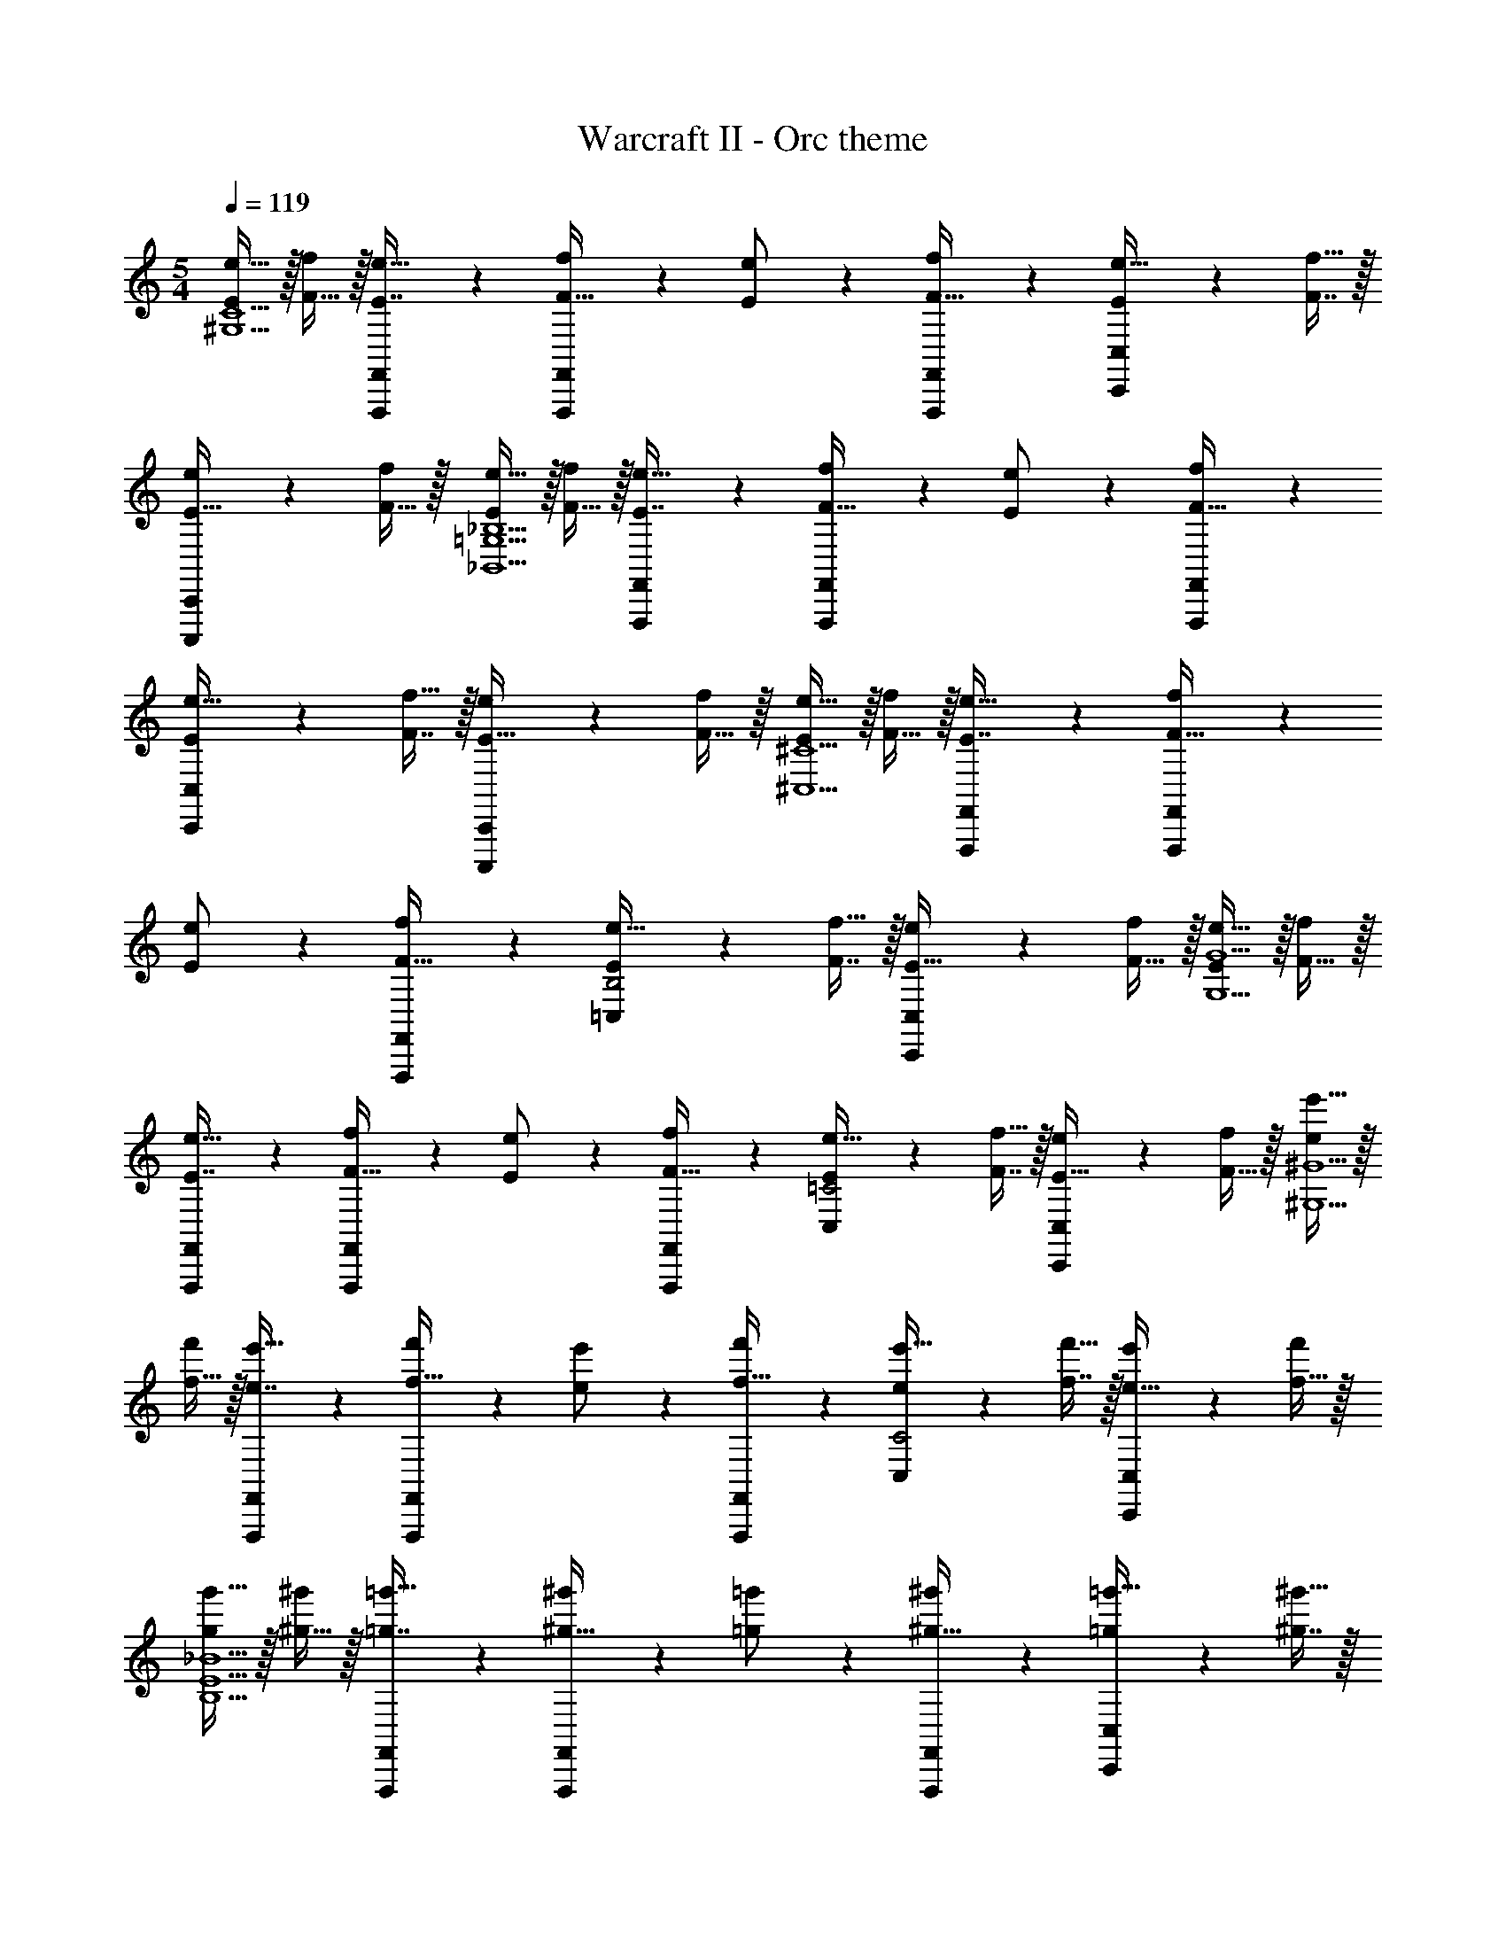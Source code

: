 X: 1
T: Warcraft II - Orc theme
Z: ABC Generated by Starbound Composer
L: 1/4
M: 5/4
Q: 1/4=119
K: C
[E/e17/32^G,5C5] z/32 [F15/32f/] z/32 [F,,,41/224F,,41/224E7/16e15/32] z2/7 [F,,,/5F,,/5F15/32f/] z3/10 [E13/28e/] z/28 [F,,,/5F,,/5F15/32f/] z3/10 [C,,5/12C,5/12E/e17/32] z11/96 [F7/16f15/32] z/32 
[C,,,2/5C,,2/5E15/32e/] z/10 [F15/32f/] z/32 [E/e17/32_B,,5=G,5_B,5] z/32 [F15/32f/] z/32 [F,,,41/224F,,41/224E7/16e15/32] z2/7 [F,,,/5F,,/5F15/32f/] z3/10 [E13/28e/] z/28 [F,,,/5F,,/5F15/32f/] z3/10 
[C,,5/12C,5/12E/e17/32] z11/96 [F7/16f15/32] z/32 [C,,,2/5C,,2/5E15/32e/] z/10 [F15/32f/] z/32 [E/e17/32^C,5^C5] z/32 [F15/32f/] z/32 [F,,,41/224F,,41/224E7/16e15/32] z2/7 [F,,,/5F,,/5F15/32f/] z3/10 
[E13/28e/] z/28 [F,,,/5F,,/5F15/32f/] z3/10 [=C,5/12E/e17/32B,2] z11/96 [F7/16f15/32] z/32 [C,,2/5C,2/5E15/32e/] z/10 [F15/32f/] z/32 [E/e17/32G,5G5] z/32 [F15/32f/] z/32 
[F,,,41/224F,,41/224E7/16e15/32] z2/7 [F,,,/5F,,/5F15/32f/] z3/10 [E13/28e/] z/28 [F,,,/5F,,/5F15/32f/] z3/10 [C,5/12E/e17/32=C2] z11/96 [F7/16f15/32] z/32 [C,,2/5C,2/5E15/32e/] z/10 [F15/32f/] z/32 [e/e'17/32^G,5^G5] z/32 
[f15/32f'/] z/32 [F,,,41/224F,,41/224e7/16e'15/32] z2/7 [F,,,/5F,,/5f15/32f'/] z3/10 [e13/28e'/] z/28 [F,,,/5F,,/5f15/32f'/] z3/10 [C,5/12e/e'17/32C2] z11/96 [f7/16f'15/32] z/32 [C,,2/5C,2/5e15/32e'/] z/10 [f15/32f'/] z/32 
[g/g'17/32B,5E5_B5] z/32 [^g15/32^g'/] z/32 [F,,,41/224F,,41/224=g7/16=g'15/32] z2/7 [F,,,/5F,,/5^g15/32^g'/] z3/10 [=g13/28=g'/] z/28 [F,,,/5F,,/5^g15/32^g'/] z3/10 [C,,5/12C,5/12=g/=g'17/32] z11/96 [^g7/16^g'15/32] z/32 
[C,,,2/5C,,2/5=g15/32=g'/] z/10 [^g/^g'/] [g/g'17/32^C5=G5^c5] z/32 [_b15/32_b'/] z/32 [F,,,41/224F,,41/224g7/16g'15/32] z2/7 [F,,,/5F,,/5b15/32b'/] z3/10 [g13/28g'/] z/28 [F,,,/5F,,/5b15/32b'/] z3/10 
[C,,5/12C,5/12g/g'17/32] z11/96 [b7/16b'15/32] z/32 [C,,,2/5C,,2/5g15/32g'/] z/10 [b15/32b'/] z/32 [c'/c''17/32E5B5e5] z/32 [^c'15/32^c''/] z/32 [F,,,41/224F,,41/224=c'7/16=c''15/32] z2/7 [F,,,/5F,,/5^c'15/32^c''/] z3/10 
[=c'13/28=c''/] z/28 [F,,,/5F,,/5^c'15/32^c''/] z3/10 [C,,5/12C,5/12=c'/=c''17/32] z11/96 [^c'7/16^c''15/32] z/32 [C,,,2/5C,,2/5=c'=c''] z3/5 
M: 4/4
z7/24 [z23/96=C31/120^G,,31/120] [z71/288F25/96C,25/96] [z73/288^G19/72F,19/72] 
[z/4G,25/96F,,25/96] [z/4C57/224G,,57/224] [F71/288C,71/288] [G73/288F,73/288] G/224 z61/252 [^D73/288=B,,73/288] [z7/32G71/288^D,71/288] [z/4=B9/32G,9/32] [z/4=B,5/18G,,5/18] [z/4D9/32B,,9/32] [G/4D,/4] [B/4G,/4] B/32 z25/96 [z23/96^F31/120=D,31/120] [z71/288B25/96^F,25/96] [z73/288d19/72B,19/72] 
[z/4=D25/96B,,25/96] [z/4F57/224D,57/224] [B71/288F,71/288] [d73/288B,73/288] d/224 z61/252 [A73/288=F,73/288] [z7/32d71/288A,71/288] [z/4f9/32D9/32] [z/4=F5/18D,5/18] [z/4A9/32F,9/32] [d/4A,/4] [f/4D/4] f/32 z25/96 [z23/96=c31/120G,31/120] [z71/288f25/96C25/96] [z73/288g19/72F19/72] 
[z/4G25/96F,25/96] [z/4c57/224G,57/224] [f71/288C71/288] [g73/288F73/288] g/224 z61/252 [^d73/288B,73/288] [z7/32g71/288^D71/288] [z/4=b9/32G9/32] [z/4B5/18G,5/18] [z/4d9/32B,9/32] [g/4D/4] [b/4G/4] b/32 z25/96 [z23/96^f31/120=D31/120] [z71/288b25/96^F25/96] [z73/288d'19/72B19/72] 
[z/4=d25/96B,25/96] [z/4f57/224D57/224] [b71/288F71/288] [d'73/288B73/288] d'/224 z61/252 [a73/288=F73/288] [z7/32d'71/288A71/288] [z/4f'9/32d9/32] [z/4=f5/18D5/18] [z/4a9/32F9/32] [d'/4A/4] [f'/4d/4] [^F,5/18^c'4^f'4] z/72 ^C23/96 ^F7/32 z/36 A2/9 z/32 
[z/4C25/96^F,,F,] [z/4F57/224] A71/288 [z73/288^c65/252] [z71/288F25/96F,,31/32F,31/32] A73/288 [z7/32c71/288] [z/4^f9/32] [z/4A5/18F,,F,] [z/4c9/32] f/4 a/4 [z7/24c3/10F,,33/32F,33/32] [z23/96f31/120] [z71/288a25/96] [z73/288c'19/72] 
[z/4f25/96F,,F,] [z/4a57/224] c'71/288 [z73/288f'65/252] [z71/288a25/96F,,31/32F,31/32] c'73/288 [z7/32f'71/288] [z/4a'9/32] [z/4c'5/18F,,F,] [z/4f'9/32] a'/4 ^c''/4 [z7/24d''3/10D4=F4G4B4d4] [z23/96=b'31/120] [z71/288g'25/96] [z73/288=f'19/72] 
[z/4b'25/96F,,F,] [z/4g'57/224] f'71/288 [z73/288d'65/252] [z71/288g'25/96F,,31/32F,31/32] f'73/288 [z7/32d'71/288] [z/4b9/32] [z/4f'5/18F,,F,] [z/4d'9/32] b/4 g/4 [z7/24d'3/10F,,33/32F,33/32] [z23/96b31/120] [z71/288g25/96] [z73/288=f19/72] 
[z/4b25/96F,,F,] [z/4g57/224] f71/288 [z73/288d65/252] [z71/288g25/96F,,31/32F,31/32] f73/288 [z7/32d71/288] [z/4B9/32] [z/4f5/18F,] [z/4d9/32] [B/4F,,/] G/4 [z7/24^F3/10E4=G4_B4c4e4] [z23/96B31/120] [z71/288c25/96] [z73/288e19/72] 
[z/4B25/96F,,F,] [z/4c57/224] e71/288 [z73/288=g65/252] [z71/288c25/96F,,31/32F,31/32] e73/288 [z7/32g71/288] [z/4_b9/32] [z/4e5/18F,,F,] [z/4g9/32] b/4 c'/4 [z7/24g3/10F,,33/32F,33/32] [z23/96b31/120] [z71/288c'25/96] [z73/288e'19/72] 
[z/4b25/96F,,F,] [z/4c'57/224] e'71/288 [z73/288=g'65/252] [z71/288c'25/96F,,31/32F,31/32] e'73/288 [z7/32g'71/288] [z/4_b'9/32] [z/4e'5/18F,] [z/4g'9/32] [b'/4F,,/] c''/4 [z7/24^d''3/10^D4F4=B4^d4] [z23/96=b'31/120] [z71/288^f'25/96] [z73/288^d'19/72] 
[z/4=b25/96F,,F,] [z/4^f57/224] d71/288 [z73/288B65/252] [z71/288d''25/96F,,31/32F,31/32] b'73/288 [z7/32f'71/288] [z/4d'9/32] [z/4b5/18F,] [z/4f9/32] [d/4F,,/] B/4 [z7/24=d''3/10F65/32B65/32=d65/32f65/32] [z23/96b'31/120] [z71/288f'25/96] [z73/288=d'19/72] 
[z/4b25/96F,] [z/4f57/224] [d71/288F,,/] [z73/288B65/252] [z71/288=f25/96G,63/32=F63/32^G63/32] [z2/9d73/288] 
Q: 1/4=118
z/32 [z7/32B71/288] [z/4G9/32] [z/4F5/18F,] [z/4=D9/32] 
Q: 1/4=117
[B,/4F,,15/32] G,/4 
Q: 1/4=119
[z7/24F,3/10^C,/] [z23/96C31/120] [F,7/32^F25/96] z/36 [=F,2/9A19/72] z/32 
[z/4C25/96^F,15/32] [z/4F57/224] [C,7/32A71/288] z/36 [=C,2/9c65/252] z/32 [z71/288F25/96^C,15/32] A73/288 [F,7/32c71/288] [=F,/4^f9/32] [z/4A5/18^F,15/32] [z/4c9/32] [A,2/9f/4] z/36 [G,7/32a/4] z/32 [z7/24c3/10A,/] [z23/96f31/120] [F,7/32a25/96] z/36 [=F,2/9c'19/72] z/32 
[z/4f25/96^F,15/32] [z/4a57/224] [A,7/32c'71/288] z/36 [G,2/9f'65/252] z/32 [z71/288a25/96A,15/32] c'73/288 [C7/32f'71/288] [=C/4a'9/32] [z/4c'5/18^C15/32] [z/4f'9/32] [D2/9a'/4] z/36 [C7/32c''/4] z/32 [z7/24d''3/10D/] [z23/96b'31/120] [B,7/32^g'25/96] z/36 [_B,2/9=f'19/72] z/32 
[z/4b'25/96=B,15/32] [z/4g'57/224] [G,7/32f'71/288] z/36 [=G,2/9d'65/252] z/32 [z71/288g'25/96^G,15/32] f'73/288 [=F,7/32d'71/288] [E,/4b9/32] [z/4f'5/18F,15/32] [z/4d'9/32] [D,2/9b/4] z/36 [C,7/32^g/4] z/32 [z7/24d'3/10D,/] [z23/96b31/120] [F,7/32g25/96] z/36 [E,2/9=f19/72] z/32 
[z/4b25/96F,15/32] [z/4g57/224] [G,7/32f71/288] z/36 [=G,2/9d65/252] z/32 [z71/288g25/96^G,15/32] f73/288 [B,7/32d71/288] [_B,/4B9/32] [z/4f5/18=B,15/32] [z/4d9/32] [_B,2/9B/4] z/36 [G,7/32G/4] z/32 [z7/24F3/10B,/] [z23/96_B31/120] [C,7/32c25/96] z/36 [=C,2/9e19/72] z/32 
[z/4B25/96^C,15/32] [z/4c57/224] [E,7/32e71/288] z/36 [^D,2/9=g65/252] z/32 [z71/288c25/96E,15/32] e73/288 [B,7/32g71/288] [G,/4_b9/32] [z/4e5/18B,15/32] [z/4g9/32] [C2/9b/4] z/36 [=C7/32c'/4] z/32 [z7/24g3/10^C/] [z23/96b31/120] [B,7/32c'25/96] z/36 [A,2/9e'19/72] z/32 
[z/4b25/96B,15/32] [z/4c'57/224] [C7/32e'71/288] z/36 [=C2/9=g'65/252] z/32 [z71/288c'25/96^C15/32] e'73/288 [E7/32g'71/288] [^D/4_b'9/32] [z/4e'5/18E15/32] [z/4g'9/32] [F2/9b'/4] z/36 [E7/32c''/4] z/32 [z7/24^d''3/10F/] [z23/96=b'31/120] [D7/32^f'25/96] z/36 [C2/9^d'19/72] z/32 
[z/4=b25/96D15/32] [z/4^f57/224] [=B,7/32^d71/288] z/36 [_B,2/9=B65/252] z/32 [z71/288d''25/96=B,15/32] b'73/288 [^F,7/32f'71/288] [=F,/4d'9/32] [z/4b5/18^F,15/32] [z/4f9/32] [F2/9d/4] z/36 [=F7/32B/4] z/32 [z7/24=d''3/10^F/] [z23/96b'31/120] [=D7/32f'25/96] z/36 [C2/9=d'19/72] z/32 
[z/4b25/96D15/32] [z/4f57/224] [B,7/32=d71/288] z/36 [_B,2/9B65/252] z/32 [z71/288=f25/96=B,15/32] d73/288 [G,7/32B71/288] [=G,/4G9/32] [z/4=F5/18^G,15/32] [z/4D9/32] [B,/4=F,15/32] G,/4 [^F,/7C,/7] z25/168 [C/12^C,,/12] z5/32 [^F3/32F,3/32] z11/72 [A7/72=F,7/72] z5/32 
[C3/32^F,3/32] z5/32 [F3/32F,,3/32] z5/32 [A23/288C,23/288] z/6 [c7/72=C,7/72] z5/32 [F3/32^C,3/32] z11/72 [A7/72C,,7/72] z5/32 [c23/288F,23/288] z5/36 [^f3/28=F,3/28] z/7 [A/9^F,/9] z5/36 [c/10F,,/10] z3/20 [f3/32A,3/32] z5/32 [a/10G,/10] z3/20 [c/7A,/7] z25/168 [f/12A,,/12] z5/32 [a3/32F,3/32] z11/72 [c'7/72=F,7/72] z5/32 
[f3/32^F,3/32] z5/32 [a3/32F,,3/32] z5/32 [c'23/288A,23/288] z/6 [f'7/72G,7/72] z5/32 [a3/32A,3/32] z11/72 [c'7/72A,,7/72] z5/32 [f'23/288C23/288] z5/36 [a'3/28=C3/28] z/7 [c'/9^C/9] z5/36 [f'/10C,/10] z3/20 [a'3/32D3/32] z5/32 [c''/10C/10] z3/20 [d''/7D/7] z25/168 [b'/12=D,/12] z5/32 [^g'3/32B,3/32] z11/72 [=f'7/72_B,7/72] z5/32 
[b'3/32=B,3/32] z5/32 [g'3/32B,,3/32] z5/32 [f'23/288G,23/288] z/6 [d'7/72=G,7/72] z5/32 [g'3/32^G,3/32] z11/72 [f'7/72G,,7/72] z5/32 [d'23/288=F,23/288] z5/36 [b3/28E,3/28] z/7 [f'/9F,/9] z5/36 [d'/10=F,,/10] z3/20 [b3/32D,3/32] z5/32 [^g/10C,/10] z3/20 [d'/7D,/7] z25/168 [b/12D,,/12] z5/32 [g3/32F,3/32] z11/72 [=f7/72E,7/72] z5/32 
[b3/32F,3/32] z5/32 [g3/32F,,3/32] z5/32 [f23/288G,23/288] z/6 [d7/72=G,7/72] z5/32 [g3/32^G,3/32] z11/72 [f7/72G,,7/72] z5/32 [d23/288B,23/288] z5/36 [B3/28_B,3/28] z/7 [f/9=B,/9] z5/36 [d/10B,,/10] z3/20 [B3/32_B,3/32] z5/32 [G/10G,/10] z3/20 [F/7B,/7] z25/168 [_B/12_B,,/12] z5/32 [c3/32C,3/32] z11/72 [e7/72=C,7/72] z5/32 
[B3/32^C,3/32] z5/32 [c3/32C,,3/32] z5/32 [e23/288E,23/288] z/6 [=g7/72^D,7/72] z5/32 [c3/32E,3/32] z11/72 [e7/72E,,7/72] z5/32 [g23/288B,23/288] z5/36 [_b3/28G,3/28] z/7 [e/9B,/9] z5/36 [g/10B,,/10] z3/20 [b3/32C3/32] z5/32 [c'/10=C/10] z3/20 [g/7^C/7] z25/168 [b/12C,/12] z5/32 [c'3/32B,3/32] z11/72 [e'7/72A,7/72] z5/32 
[b3/32B,3/32] z5/32 [c'3/32B,,3/32] z5/32 [e'23/288C23/288] z/6 [=g'7/72=C7/72] z5/32 [c'3/32^C3/32] z11/72 [e'7/72C,7/72] z5/32 [g'23/288E23/288] z5/36 [_b'3/28^D3/28] z/7 [e'/9E/9] z5/36 [g'/10E,/10] z3/20 [b'3/32F3/32] z5/32 [c''/10E/10] z3/20 [^d''/7^F,2/9F2/9] z25/168 =b'/12 z5/32 [^f'3/32D,3/32D3/32] z11/72 [^d'7/72C,7/72C7/72] z5/32 
[=b3/32D,55/288D55/288] z5/32 ^f3/32 z5/32 [^d23/288=B,,23/288=B,23/288] z/6 [=B7/72_B,,7/72_B,7/72] z5/32 [d''3/32=B,,3/16=B,3/16] z11/72 b'7/72 z5/32 [f'23/288^F,,23/288F,23/288] z5/36 [d'3/28=F,,/4=F,/4] z/7 [b/9^F,,/5^F,/5] z5/36 f/10 z3/20 [d3/32F,3/32F3/32] z5/32 [B/10=F,/10=F/10] z3/20 [=d''5/18^F,/^F17/32] z/72 b'23/96 [f'7/32=D,7/32=D71/288] z/36 [=d'2/9C,2/9C73/288] z/32 
[b71/288D,15/32D/] z/288 f7/32 z/32 [=d7/32B,,7/32B,7/32] z/36 [B2/9_B,,2/9_B,73/288] z/32 [=f7/32=B,,15/32=B,/] z/36 d2/9 z/32 [B7/32G,,7/32G,7/32] [G/4=G,,/4=G,/4] [=F/4^G,,15/32^G,/] D/4 [B,2/9=F,,15/32=F,/] z/36 G,7/32 z/32 [c''5/18^f''7/24^F65/32^f65/32] z/72 [^g'23/96b'23/96] [f'7/32a'71/288] z/36 [=f'2/9g'73/288] z/32 
[^f'71/288a'/4D63/32d63/32] z/288 [e'7/32g'/4] z/32 [d'7/32f'7/32] z/36 [c'2/9e'73/288] z/32 [d'7/32f'71/288B,63/32B63/32] z/36 [c'2/9e'73/288] z/32 [b7/32d'7/32] [a/4c'/4] [b/4d'/4G,G] [a/4c'/4] [^g2/9b/4] z/36 [f7/32a/4] z/32 [g5/18b7/24F,65/32=F65/32] z/72 [f23/96a23/96] [=f7/32g71/288] z/36 [d2/9^f73/288] z/32 
[=f71/288g/4C,63/32C63/32] z/288 [d7/32^f/4] z/32 [c7/32=f7/32] z/36 [B2/9d73/288] z/32 [c7/32f71/288A,,63/32A,63/32] z/36 [B2/9d73/288] z/32 [A7/32c7/32] [G/4B/4] [A/4c/4F,,F,] [G/4B/4] [^F2/9A/4] z/36 [=F7/32G7/32] z/32 [z7/24^F,3/10^F,,,4^F,,4] [z23/96C31/120=F,,31/120] [z71/288^F25/96A,,25/96] [z73/288A19/72C,19/72] 
[z/4C25/96F,,25/96] [z/4F57/224A,,57/224] [A71/288C,71/288] [z73/288c65/252F,65/252] [z7/32F25/96A,,25/96] 
Q: 1/4=118
z/36 [A73/288C,73/288] [z7/32c71/288F,71/288] 
Q: 1/4=117
[z/4^f9/32A,9/32] 
Q: 1/4=116
[z/4A5/18C,5/18] [z/4c9/32F,9/32] 
Q: 1/4=115
[f/4A,/4] [a/4C/4] [z/4c3/10F,3/10] 
Q: 1/4=119
z/24 [z23/96f31/120A,31/120] [z71/288a25/96C25/96] [z73/288c'19/72F19/72] 
[z/4f25/96A,25/96] [z/4a57/224C57/224] [c'71/288F71/288] [z73/288f'65/252A65/252] [z71/288a25/96C25/96] [c'73/288F73/288] [z7/32f'71/288A71/288] [z/4a'9/32c9/32] [z/4c'5/18F5/18] [z/4f'9/32A9/32] [a'/4c/4] [c''/4f/4] [=f17/32b17/32=f'17/32D,17/32G,17/32D17/32] [=F/B/f/D,/G,/D/] 
[B15/32D,15/32G,15/32F/f/D/] z/32 [F15/32G15/32d15/32=F,15/32B,15/32f/D/] z17/32 [C15/32c15/32C,,15/32C,15/32] [C/c/C,,/C,/] [C/c/C,,/C,/] [C/C,,/c17/32C,17/32] z/32 [D15/32D,,15/32d/D,/] z17/32 
[D15/32D,,15/32d/D,/] z/32 [F/f/F,,/F,/] [F7/16F,,7/16f15/32F,15/32] z/32 [^F^f^F,,^F,] [=F17/32G17/32d17/32=f17/32=F,17/32B,17/32D17/32] [F/G/d/f/F,/B,/D/] [F15/32G15/32F,15/32d/f/B,/D/] z/32 
[^F15/32B15/32d15/32^F,15/32B,15/32^f/D/] z17/32 [B,15/32B15/32B,,,15/32B,,15/32] [B,/B/B,,,/B,,/] [B,/B/B,,,/B,,/] [B,/B,,,/B17/32B,,17/32] z/32 [C15/32C,,15/32c/C,/] z17/32 
[C15/32C,,15/32c/C,/] z/32 [D/d/D,,/D,/] [D7/16D,,7/16d15/32D,15/32] z/32 [EeE,,E,] [F17/32B17/32d17/32f17/32F,17/32B,17/32D17/32] [F/B/d/f/F,/B,/D/] [F15/32B15/32F,15/32B,15/32d/f/D/] z/32 
[G15/32c15/32=f15/32=F,15/32G,15/32g/C/] z17/32 [C15/32c15/32C,,15/32C,15/32] [C/c/C,,/C,/] [C/c/C,,/C,/] [C/C,,/c17/32C,17/32] z/32 [D15/32D,,15/32d/D,/] z17/32 
[D15/32D,,15/32d/D,/] z/32 [=F15/32=F,,15/32f/F,/] z/32 [^F7/16^F,,7/16^f15/32^F,15/32] z/32 [GgG,,G,] [G17/32c17/32=f17/32g17/32=F,17/32G,17/32C17/32] [G/c/f/g/F,/G,/C/] [c15/32F,15/32G,15/32G/f/g/C/] z/32 
[G15/32d15/32^f15/32^F,15/32A,15/32a/D/] z17/32 [D15/32d15/32D,,15/32D,15/32] [D/d/D,,/D,/] [D/d/D,,/D,/] [D/D,,/d17/32D,17/32] z/32 [E15/32E,,15/32e/E,/] z17/32 
[E15/32E,,15/32e/E,/] z/32 [z7/32F15/32F,,15/32f/F,/] 
Q: 1/4=118
z9/32 [z7/32G7/16G,,7/16g15/32G,15/32] 
Q: 1/4=117
z/4 
Q: 1/4=116
[z/AaA,,A,] 
Q: 1/4=115
z/ [z/4A17/32d17/32f17/32a17/32F,17/32A,17/32D17/32] 
Q: 1/4=119
z9/32 [A/d/f/a/F,/A,/D/] [F,15/32A,15/32A/d/f/a/D/] z/32 
[A15/32d15/32=F,15/32B,15/32b/D/] z17/32 [B,15/32B15/32B,,,15/32B,,15/32] [B,/B/B,,,/B,,/] [B,/B/B,,,/B,,/] [B,/B,,,/B17/32B,,17/32] z/32 [C15/32C,,15/32c/C,/] z17/32 
[C15/32C,,15/32c/C,/] z/32 [D15/32D,,15/32d/D,/] z/32 [E7/16E,,7/16e15/32E,15/32] z/32 [=F=f=F,,F,] [A17/32d17/32b17/32F,17/32B,17/32D17/32] [A/d/b/F,/B,/D/] [A15/32d15/32F,15/32B,15/32b/D/] z/32 
[c15/32e15/32E,15/32c'/C/] z17/32 [A,15/32A15/32A,,,15/32A,,15/32] [A,/A/A,,,/A,,/] [A,/A/A,,,/A,,/] [A,/A,,,/A17/32A,,17/32] z/32 [B,15/32B,,,15/32B/B,,/] z17/32 
[B,15/32B,,,15/32B/B,,/] z/32 [C15/32C,,15/32c/C,/] z/32 [D7/16D,,7/16d15/32D,15/32] z/32 [EeE,,E,] [c17/32e17/32c'17/32E,17/32C17/32] [c/e/c'/E,/C/] [c15/32e15/32E,15/32c'/C/] z/32 
[D,15/32D/d25/f25/g25/b25/d'25/] z17/32 [B,,,15/32B,,15/32] [B,,,/B,,/] [B,,,/B,,/] [B,,,/B,,17/32] z/32 [C,,15/32C,/] z17/32 
[C,,15/32C,/] z/32 [D,,15/32D,/] z/32 [E,,7/16E,15/32] z/32 [F,,F,] [G,,65/32G,65/32] 
[A,,31/32A,31/32] [D,D] [C,65/32C65/32] 
[c'15/32c63/32C,,63/32C,63/32] 
Q: 1/4=118
z/32 d'7/32 c'/4 d'/4 c'/4 
Q: 1/4=117
d'2/9 z/36 c'7/32 z/32 
M: 5/4
M: 5/4
[F,,,2/9^F,,2/9^F7/^f113/32] z233/288 [F,,,41/224F,,41/224] z2/7 [F,,,/5F,,/5] z4/5 
[F,,,/5F,,/5] z3/10 [z/7C,,2/9C,2/9] 
Q: 1/4=118
z87/224 [A7/16a15/32] z/32 [^C,,,/5C,,/5c15/32c'/] z8/35 
Q: 1/4=117
z/14 [A15/32a/] z/32 
Q: 1/4=119
[F,,,2/9F,,2/9B7/b113/32] z233/288 [F,,,41/224F,,41/224] z2/7 
[F,,,/5F,,/5] z4/5 [F,,,/5F,,/5] z3/10 [z/7C,,2/9C,2/9] 
Q: 1/4=118
z87/224 [=F7/16=f15/32] z/32 [C,,,/5C,,/5D15/32d/] z8/35 
Q: 1/4=117
z/14 [F15/32f/] z/32 
Q: 1/4=119
[F,,,2/9F,,2/9G7/g113/32] z233/288 
[F,,,41/224F,,41/224] z2/7 [F,,,/5F,,/5] z4/5 [F,,,/5F,,/5] z3/10 [z/7C,,2/9C,2/9] 
Q: 1/4=118
z87/224 [D7/16d15/32] z/32 [C,,,/5C,,/5B15/32b/] z8/35 
Q: 1/4=117
z/14 [G15/32g/] z/32 
Q: 1/4=119
[F,,,2/9F,,2/9A7/a113/32] z233/288 
[F,,,41/224F,,41/224] z2/7 [F,,,/5F,,/5] z4/5 [F,,,/5F,,/5] z3/10 [z/7C,,2/9C,2/9] 
Q: 1/4=118
z87/224 [^F7/16^f15/32] z/32 [C,,,/5C,,/5C15/32c/] z8/35 
Q: 1/4=117
z/14 [F15/32f/] z/32 
Q: 1/4=119
[F,,,2/9F,,2/9=C7/=c113/32] z233/288 
[F,,,41/224F,,41/224] z2/7 [F,,,/5F,,/5] z4/5 [F,,,/5F,,/5] z3/10 [z/7C,,2/9C,2/9] 
Q: 1/4=118
z87/224 [^D7/16^d15/32] z/32 [C,,,/5C,,/5A15/32a/] z8/35 
Q: 1/4=117
z/14 [F15/32f/] z/32 
Q: 1/4=119
[F,,,2/9F,,2/9G7/g113/32] z233/288 
[F,,,41/224F,,41/224] z2/7 [F,,,/5F,,/5] z4/5 [F,,,/5F,,/5] z17/140 
Q: 1/4=118
z5/28 [C,,2/9C,2/9] z61/252 
Q: 1/4=117
z15/224 [z57/224=D7/16=d15/32] 
Q: 1/4=116
z3/14 [C,,,/5C,,/5B,15/32B/] z8/35 
Q: 1/4=115
z/14 [D15/32d/] z/32 [F,,,2/9F,,2/9=F7/=f113/32] z/36 
Q: 1/4=119
z25/32 [F,,,41/224F,,41/224] z2/7 [F,,,/5F,,/5] z4/5 [F,,,/5F,,/5] z3/10 [C,,2/9C,2/9] z89/288 [B,7/16B15/32] z/32 [C,,,/5C,,/5G15/32g/] z3/10 
[F15/32f/] z/32 [F,,,2/9F,,2/9^F10^f10] z233/288 [F,,,41/224F,,41/224] z2/7 [F,,,/5F,,/5] z4/5 [F,,,/5F,,/5] z3/10 [C,,2/9C,2/9] z7/9 
[C,,,/5C,,/5] z4/5 [F,,,5F,,5] 
